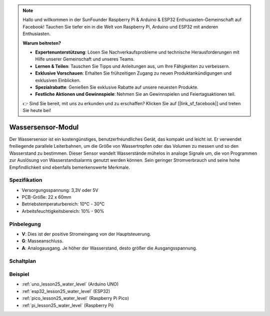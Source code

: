 .. note::

   Hallo und willkommen in der SunFounder Raspberry Pi & Arduino & ESP32 Enthusiasten-Gemeinschaft auf Facebook! Tauchen Sie tiefer ein in die Welt von Raspberry Pi, Arduino und ESP32 mit anderen Enthusiasten.

   **Warum beitreten?**

   - **Expertenunterstützung**: Lösen Sie Nachverkaufsprobleme und technische Herausforderungen mit Hilfe unserer Gemeinschaft und unseres Teams.
   - **Lernen & Teilen**: Tauschen Sie Tipps und Anleitungen aus, um Ihre Fähigkeiten zu verbessern.
   - **Exklusive Vorschauen**: Erhalten Sie frühzeitigen Zugang zu neuen Produktankündigungen und exklusiven Einblicken.
   - **Spezialrabatte**: Genießen Sie exklusive Rabatte auf unsere neuesten Produkte.
   - **Festliche Aktionen und Gewinnspiele**: Nehmen Sie an Gewinnspielen und Feiertagsaktionen teil.

   👉 Sind Sie bereit, mit uns zu erkunden und zu erschaffen? Klicken Sie auf [|link_sf_facebook|] und treten Sie heute bei!

.. _cpn_water_level:

Wassersensor-Modul
=====================================

.. image:: img/25_water_leve_module.png
    :width: 450
    :align: center

.. raw:: html

   <br/>

Der Wassersensor ist ein kostengünstiges, benutzerfreundliches Gerät, das kompakt und leicht ist. Er verwendet freiliegende parallele Leiterbahnen, um die Größe von Wassertropfen oder das Volumen zu messen und so den Wasserstand zu bestimmen. Dieser Sensor wandelt Wasserstände mühelos in analoge Signale um, die von Programmen zur Auslösung von Wasserstandsalarms genutzt werden können. Sein geringer Stromverbrauch und seine hohe Empfindlichkeit sind ebenfalls bemerkenswerte Merkmale.

Spezifikation
---------------------------
* Versorgungsspannung: 3,3V oder 5V
* PCB-Größe: 22 x 60mm
* Betriebstemperaturbereich: 10℃ - 30℃
* Arbeitsfeuchtigkeitsbereich: 10% - 90%

Pinbelegung
---------------------------
* **V**: Dies ist der positive Stromeingang von der Hauptsteuerung.
* **G**: Masseanschluss.
* **A**: Analogausgang. Je höher der Wasserstand, desto größer die Ausgangsspannung.

Schaltplan
---------------------------

.. image:: img/25_water_leve_module_schematic.png
    :width: 100%
    :align: center

.. raw:: html

   <br/>

Beispiel
---------------------------
* :ref:`uno_lesson25_water_level` (Arduino UNO)
* :ref:`esp32_lesson25_water_level` (ESP32)
* :ref:`pico_lesson25_water_level` (Raspberry Pi Pico)
* :ref:`pi_lesson25_water_level` (Raspberry Pi)
